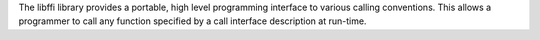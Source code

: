 The libffi library provides a portable, high level programming interface to
various calling conventions. This allows a programmer to call any function
specified by a call interface description at run-time.

